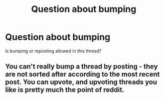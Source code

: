 #+TITLE: Question about bumping

* Question about bumping
:PROPERTIES:
:Author: kharmachaos
:Score: 0
:DateUnix: 1498127383.0
:DateShort: 2017-Jun-22
:END:
Is bumping or reposting allowed in this thread?


** You can't really bump a thread by posting - they are not sorted after according to the most recent post. You can upvote, and upvoting threads you like is pretty much the point of reddit.
:PROPERTIES:
:Author: Starfox5
:Score: 10
:DateUnix: 1498128937.0
:DateShort: 2017-Jun-22
:END:
